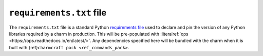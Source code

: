 .. _requirements-txt-file:


``requirements.txt`` file
=========================

The ``requirements.txt`` file is a standard Python `requirements file
<https://pip.pypa.io/en/stable/reference/pip_install/#requirements-file-format>`_
used to declare and pin the version of any Python libraries required by
a charm in production. This will be pre-populated with
:literalref:`ops <https://ops.readthedocs.io/en/latest/>`. Any dependencies
specified here will be bundled with the charm when it is built with
{ref}\ ``charmcraft pack <ref_commands_pack>``.
